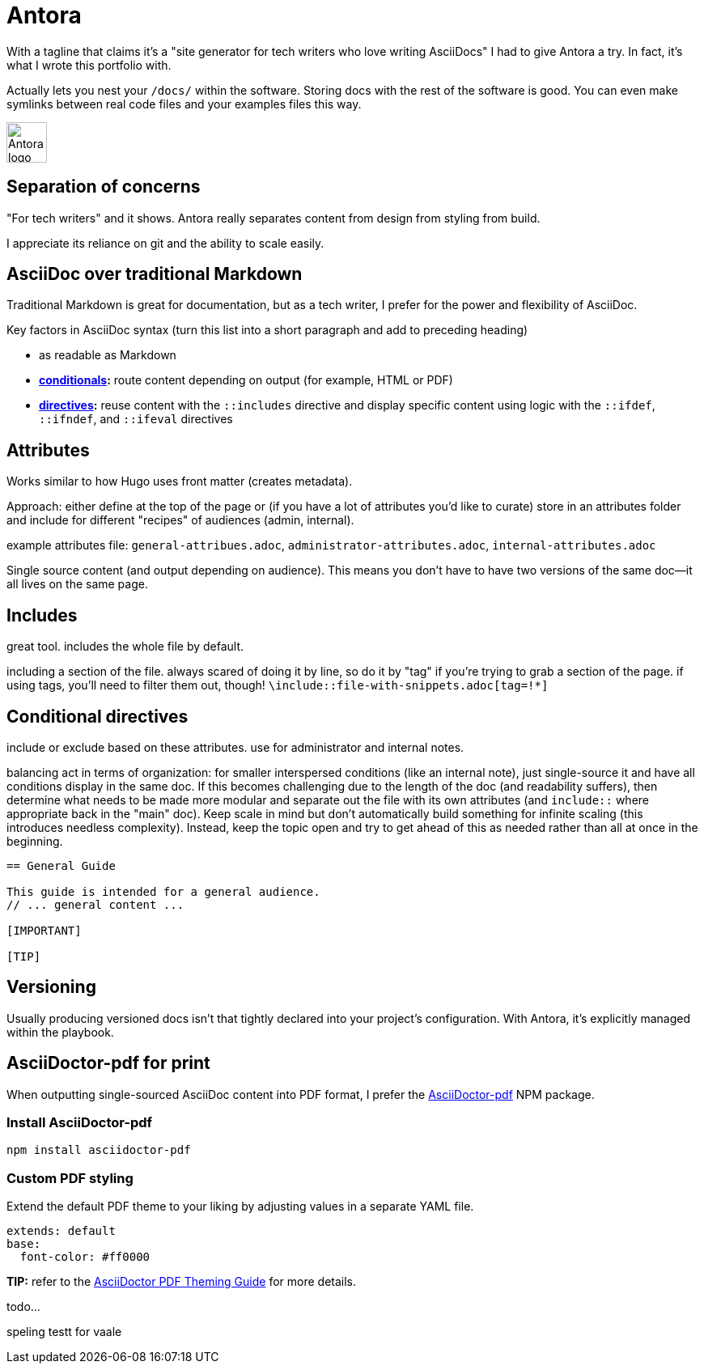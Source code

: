 = Antora

With a tagline that claims it's a "site generator for tech writers who love writing AsciiDocs" I had to give Antora a try. In fact, it's what I wrote this portfolio with.

Actually lets you nest your `/docs/` within the software. Storing docs with the rest of the software is good. You can even make symlinks between real code files and your examples files this way.

image:icons/antora.png[Antora logo,50,50] 

== Separation of concerns

"For tech writers" and it shows. Antora really separates content from design from styling from build. 

I appreciate its reliance on git and the ability to scale easily. 

== AsciiDoc over traditional Markdown

Traditional Markdown is great for documentation, but as a tech writer, I prefer for the power and flexibility of AsciiDoc.

Key factors in AsciiDoc syntax (turn this list into a short paragraph and add to preceding heading) 

* as readable as Markdown
* *link:https://docs.asciidoctor.org/asciidoc/latest/directives/conditionals/[conditionals,window=_blank]:* route content depending on output (for example, HTML or PDF)
* *link:https://docs.asciidoctor.org/asciidoc/latest/directives/ifdef-ifndef/[directives,window=_blank]:* reuse content with the `::includes` directive and display specific content using logic with the `::ifdef`, `::ifndef`, and `::ifeval` directives

== Attributes

Works similar to how Hugo uses front matter (creates metadata).

Approach: either define at the top of the page or (if you have a lot of attributes you'd like to curate) store in an attributes folder and include for different "recipes" of audiences (admin, internal).

example attributes file: `general-attribues.adoc`, `administrator-attributes.adoc`, `internal-attributes.adoc`

Single source content (and output depending on audience). This means you don't have to have two versions of the same doc--it all lives on the same page.

== Includes

great tool. includes the whole file by default. 

including a section of the file. always scared of doing it by line, so do it by "tag" if you're trying to grab a section of the page. if using tags, you'll need to filter them out, though! `\include::file-with-snippets.adoc[tag=!*]`

== Conditional directives

include or exclude based on these attributes. use for administrator and internal notes.

balancing act in terms of organization: for smaller interspersed conditions (like an internal note), just single-source it and have all conditions display in the same doc. If this becomes challenging due to the length of the doc (and readability suffers), then determine what needs to be made more modular and separate out the file with its own attributes (and `include::` where appropriate back in the "main" doc). Keep scale in mind but don't automatically build something for infinite scaling (this introduces needless complexity). Instead, keep the topic open and try to get ahead of this as needed rather than all at once in the beginning.

----
== General Guide

This guide is intended for a general audience.
// ... general content ...

[IMPORTANT]
ifdef::admin[]
.Administrator Note
=== Admins Only

This information is relevant to system administrators.
endif::admin[]

[TIP]
ifdef::internal[]
.Internal Note
=== Internal Use Only

This section is meant for internal stakeholders.
endif::internal[]
----

== Versioning

Usually producing versioned docs isn't that tightly declared into your project's configuration. With Antora, it's explicitly managed within the playbook.

== AsciiDoctor-pdf for print

When outputting single-sourced AsciiDoc content into PDF format, I prefer the link:https://www.npmjs.com/package/asciidoctor-pdf[AsciiDoctor-pdf] NPM package.

=== Install AsciiDoctor-pdf
```NPM
npm install asciidoctor-pdf
```

=== Custom PDF styling
Extend the default PDF theme to your liking by adjusting values in a separate YAML file.

```YAML
extends: default
base:
  font-color: #ff0000
```

**TIP:** refer to the link:https://github.com/asciidoctor/asciidoctor-pdf/blob/main/docs/theming-guide.adoc[AsciiDoctor PDF Theming Guide,window=_blank] for more details.

todo...

speling testt for vaale
